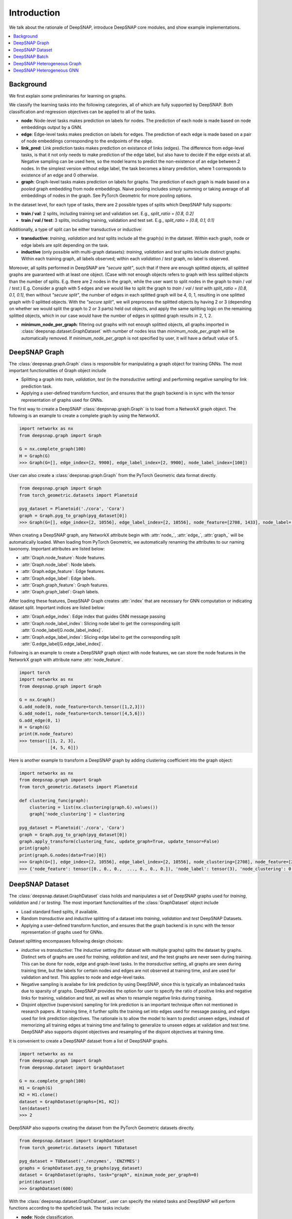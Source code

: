 Introduction
============

We talk about the rationale of DeepSNAP, introduce DeepSNAP core modules, and show example implementations.

.. contents::
    :local:
    
Background
----------
We first explain some preliminaries for learning on graphs.

We classify the learning tasks into the following categories, all of which are fully supported by DeepSNAP.
Both classification and regression objectives can be applied to all of the tasks.

* **node**: Node-level tasks makes prediction on labels for nodes. The prediction of each node is made based on node embeddings output by a GNN.
* **edge**: Edge-level tasks makes prediction on labels for edges. The prediction of each edge is made based on a pair of node embeddings corresponding to the endpoints of the edge.
* **link_pred**: Link prediction tasks makes prediction on existance of links (edges). The difference from edge-level tasks, is that it not only needs to make prediction of the edge label, but also have to decide if the edge exists at all. Negative sampling can be used here, so the model learns to predict the non-existence of an edge between 2 nodes. In the simplest version without edge label, the task becomes a binary prediction, where 1 corresponds to existence of an edge and 0 otherwise.
* **graph**: Graph-level tasks makes prediction on labels for graphs. The prediction of each graph is made based on a `pooled` graph embedding from node embeddings. Naive pooling includes simply summing or taking average of all embeddings of nodes in the graph. See PyTorch Geometric for more pooling options.

In the dataset level, for each type of tasks, there are 2 possible types of splits which DeepSNAP fully supports:

* **train / val**: 2 splits, including training set and validation set. E.g., `split_ratio = [0.8, 0.2]`
* **train / val / test**: 3 splits, including training, validation and test set. E.g., `split_ratio = [0.8, 0.1, 0.1]`

Additionally, a type of split can be either transductive or inductive:

* **transductive**: `training`, `validation` and `test` splits include all the graph(s) in the dataset. Within each graph, node or edge labels are split depending on the task.
* **inductive** (only possible with multi-graph datasets): `training`, `validation` and `test` splits include distinct graphs. Within each training graph, all labels observed; within each `validation` / `test` graph, no label is observed.

Moreover, all splits performed in DeepSNAP are `"secure split"`, such that if there are enough splitted objects, all splitted graphs are guaranteed with at least one object. (Case with not enough objects refers to graph with less splitted objects than the number of splits. E.g. there are 2 nodes in the graph, while the user want to split nodes in the graph to `train` / `val` / `test`.)
E.g. Consider a graph with 5 edges and we would like to split the graph to `train` / `val` / `test` with `split_ratio = [0.8, 0.1, 0.1]`, then without `"secure split"`, the number of edges in each splitted graph will be 4, 0, 1, resulting in one splitted graph with 0 splitted objects. With the `"secure split"`, we will preprocess the splitted objects by having 2 or 3 (depending on whether we would split the graph to 2 or 3 parts) held out objects, and apply the same splitting logic on the remaining splitted objects, which in our case would have the number of edges in splitted graph results in 2, 1, 2.

* **minimum_node_per_graph**: filtering out graphs with not enough splitted objects, all graphs imported in :class:`deepsnap.dataset.GraphDataset` with number of nodes less than `minimum_node_per_graph` will be automatically removed. If `minimum_node_per_graph` is not specified by user, it will have a default value of 5.

DeepSNAP Graph
--------------

The :class:`deepsnap.graph.Graph` class is responsible for manipulating a graph object for training GNNs. The most important functionalities of Graph object include

* Splitting a graph into `train`, `validation`, `test` (in the `transductive` setting) and performing negative sampling for link prediction task.
* Applying a user-defined transform function, and ensures that the graph backend is in sync with the tensor representation of graphs used for GNNs.

The first way to create a DeepSNAP :class:`deepsnap.graph.Graph` is to load 
from a NetworkX graph object. The following is an example to create a complete 
graph by using the NetworkX.

.. code-block:: python
	
    import networkx as nx
    from deepsnap.graph import Graph

    G = nx.complete_graph(100)
    H = Graph(G)
    >>> Graph(G=[], edge_index=[2, 9900], edge_label_index=[2, 9900], node_label_index=[100])

User can also create a :class:`deepsnap.graph.Graph` from the PyTorch Geometric data format directly.

.. code-block:: python

    from deepsnap.graph import Graph
    from torch_geometric.datasets import Planetoid

    pyg_dataset = Planetoid('./cora', 'Cora')
    graph = Graph.pyg_to_graph(pyg_dataset[0])
    >>> Graph(G=[], edge_index=[2, 10556], edge_label_index=[2, 10556], node_feature=[2708, 1433], node_label=[2708], node_label_index=[2708])

When creating a DeepSNAP graph, any NetworkX attribute begin with :attr:`node_`, :attr:`edge_`, :attr:`graph_` will be automatically loaded.
When loading from PyTorch Geometric, we automatically renaming the attributes to our naming taxonomy.
Important attributes are listed below:

- :attr:`Graph.node_feature`: Node features.
- :attr:`Graph.node_label`: Node labels.
- :attr:`Graph.edge_feature`: Edge features.
- :attr:`Graph.edge_label`: Edge labels.
- :attr:`Graph.graph_feature`: Graph features.
- :attr:`Graph.graph_label`: Graph labels.

After loading these features, DeepSNAP Graph creates :attr:`index` that are necessary for GNN computation or indicating dataset split.
Important indices are listed below:

- :attr:`Graph.edge_index`: Edge index that guides GNN message passing
- :attr:`Graph.node_label_index`: Slicing node label to get the corresponding split :attr:`G.node_label[G.node_label_index]`.
- :attr:`Graph.edge_label_index`: Slicing edge label to get the corresponding split :attr:`G.edge_label[G.edge_label_index]`.


Following is an example to create a DeepSNAP graph object with node features, we can store the node features in the NetworkX graph with
attribute name :attr:`node_feature`.

.. code-block:: python
    
    import torch
    import networkx as nx
    from deepsnap.graph import Graph

    G = nx.Graph()
    G.add_node(0, node_feature=torch.tensor([1,2,3]))
    G.add_node(1, node_feature=torch.tensor([4,5,6]))
    G.add_edge(0, 1)
    H = Graph(G)
    print(H.node_feature)
    >>> tensor([[1, 2, 3],
                [4, 5, 6]])

Here is another example to transform a DeepSNAP graph by adding clustering coefficient into the graph object:

.. code-block:: python

    import networkx as nx
    from deepsnap.graph import Graph
    from torch_geometric.datasets import Planetoid

    def clustering_func(graph):
        clustering = list(nx.clustering(graph.G).values())
        graph['node_clustering'] = clustering

    pyg_dataset = Planetoid('./cora', 'Cora')
    graph = Graph.pyg_to_graph(pyg_dataset[0])
    graph.apply_transform(clustering_func, update_graph=True, update_tensor=False)
    print(graph)
    print(graph.G.nodes(data=True)[0])
    >>> Graph(G=[], edge_index=[2, 10556], edge_label_index=[2, 10556], node_clustering=[2708], node_feature=[2708, 1433], node_label=[2708], node_label_index=[2708])
    >>> {'node_feature': tensor([0., 0., 0.,  ..., 0., 0., 0.]), 'node_label': tensor(3), 'node_clustering': 0.3333333333333333}


DeepSNAP Dataset
----------------

The :class:`deepsnap.dataset.GraphDataset` class holds and manipulates a set of DeepSNAP graphs used for `training`, `validation` and / or `testing`. The most important functionalities of the :class:`GraphDataset` object include

* Load standard fixed splits, if available.
* Random `transductive` and `inductive` splitting of a dataset into `training`, `validation` and `test` DeepSNAP Datasets. 
* Applying a user-defined transform function, and ensures that the graph backend is in sync with the tensor representation of graphs used for GNNs.

Dataset splitting encompasses following design choices:

* `inductive` vs `transductive`: The `inductive` setting (for dataset with multiple graphs) splits the dataset by graphs. Distinct sets of graphs are used for `training`, `validation` and `test`, and the test graphs are never seen during training. This can be done for node, edge and graph-level tasks. In the `transductive` setting, all graphs are seen during training time, but the labels for certain nodes and edges are not observed at training time, and are used for validation and test. This applies to node and edge-level tasks.
* Negative sampling is availabe for link prediction by using DeepSNAP, since this is typically an imbalanced tasks due to sparsity of graphs. DeepSNAP provides the option for user to specify the ratio of positive links and negative links for training, validation and test, as well as when to resample negative links during training.
* Disjoint objective (supervision) sampling for link prediction is an important technique often not mentioned in research papers. At training time, it further splits the training set into edges used for message passing, and edges used for link prediction objectives. The rationale is to allow the model to learn to predict unseen edges, instead of memorizing all training edges at training time and failing to generalize to unseen edges at validation and test time. DeepSNAP also supports disjoint objectives and resampling of the disjoint objectives at training time. 

It is convenient to create a DeepSNAP dataset from a list of DeepSNAP graphs.

.. code-block:: python

    import networkx as nx
    from deepsnap.graph import Graph
    from deepsnap.dataset import GraphDataset

    G = nx.complete_graph(100)
    H1 = Graph(G)
    H2 = H1.clone()
    dataset = GraphDataset(graphs=[H1, H2])
    len(dataset)
    >>> 2

DeepSNAP also supports creating the dataset from the PyTorch Geometric datasets directly.

.. code-block:: python

    from deepsnap.dataset import GraphDataset
    from torch_geometric.datasets import TUDataset

    pyg_dataset = TUDataset('./enzymes', 'ENZYMES')
    graphs = GraphDataset.pyg_to_graphs(pyg_dataset)
    dataset = GraphDataset(graphs, task="graph", minimum_node_per_graph=0)
    print(dataset)
    >>> GraphDataset(600)

With the :class:`deepsnap.dataset.GraphDataset`, user can specify the related tasks and DeepSNAP will 
perform functions according to the speficied task.
The tasks include:

- **node**: Node classification.
- **edge**: Edge classification.
- **link_pred**: Link prediction.
- **graph**: Graph classification.

Following is an example to perform a split to `train`, `validation` and `test` set with respect to the `node` 
(node classification) task.

.. code-block:: python

    import torch
    import networkx as nx
    from deepsnap.graph import Graph
    from deepsnap.dataset import GraphDataset

    G = nx.complete_graph(100)
    Graph.add_node_attr(G, 'node_feature', torch.zeros([100, 1]))
    Graph.add_node_attr(G, 'node_label', torch.zeros([100, 1]))
    H1 = Graph(G)
    H2 = H1.clone()
    dataset = GraphDataset(graphs=[H1, H2], task='node')

    train, val, test = dataset.split(transductive=True, split_ratio=[0.8, 0.1, 0.1])
    print(train, val, test)
    >>> GraphDataset(2) GraphDataset(2) GraphDataset(2)

Notice user can also specify whether the learning is `transductive`. In the example above, the nodes in each 
graph is splited to `train`, `validation` and `test` sets with repsect to the `split_ratio` 8:1:1.
If the `transductive` is `False`, the dataset will be splitted as following:

.. code-block:: python

    from deepsnap.dataset import GraphDataset
    from torch_geometric.datasets import TUDataset

    pyg_dataset = TUDataset('./enzymes', 'ENZYMES')
    graphs = GraphDataset.pyg_to_graphs(pyg_dataset)
    dataset = GraphDataset(graphs, task="graph", minimum_node_per_graph=0)
    train, val, test = dataset.split(
                transductive=False, split_ratio = [0.8, 0.1, 0.1])
    print(train, val, test)
    >>> GraphDataset(480) GraphDataset(60) GraphDataset(60)

It is also possible to transform the dataset directly. Here is an example for transforming a DeepSNAP dataset:

.. code-block:: python

    import networkx as nx
    from deepsnap.dataset import GraphDataset
    from torch_geometric.datasets import TUDataset

    def clustering_func(graph):
        clustering = list(nx.clustering(graph.G).values())
        graph['node_clustering'] = clustering

    pyg_dataset = TUDataset('./enzymes', 'ENZYMES')
    graphs = GraphDataset.pyg_to_graphs(pyg_dataset)
    dataset = GraphDataset(graphs, task='graph', minimum_node_per_graph=0)
    dataset.apply_transform(clustering_func, update_graph=True, update_tensor=False)
    print(dataset)
    print(dataset[0])
    >>> GraphDataset(600)
    >>> Graph(G=[], edge_index=[2, 168], edge_label_index=[2, 168], graph_label=[1], node_clustering=[37], node_feature=[37, 3], node_label_index=[37])


DeepSNAP Batch
--------------

The main purpose of the :class:`deepsnap.batch.Batch` is to :meth:`collate` the dataset and make it to be easily used 
with the :class:`torch.utils.data.DataLoader`.
The following example is to :meth:`collate` the train dataset into batches with 10 graphs in each batch.

.. code-block:: python

    import networkx as nx
    from deepsnap.batch import Batch
    from deepsnap.dataset import GraphDataset
    from torch_geometric.datasets import TUDataset
    from torch.utils.data import DataLoader

    def clustering_func(graph):
        clustering = list(nx.clustering(graph.G).values())
        graph['node_clustering'] = clustering

    pyg_dataset = TUDataset('./enzymes', 'ENZYMES')
    graphs = GraphDataset.pyg_to_graphs(pyg_dataset)
    dataset = GraphDataset(graphs, task='graph', minimum_node_per_graph=0)
    train, val, test = dataset.split(
                transductive=False, split_ratio = [0.8, 0.1, 0.1])
    train_loader = DataLoader(train, collate_fn=Batch.collate(), batch_size=10, shuffle=True)
    batch = next(iter(train_loader))
    batch = batch.apply_transform(clustering_func, update_graph=True, update_tensor=False)
    print(batch)
    >>> Batch(G=[10], batch=[266], edge_index=[2, 1064], edge_label_index=[2, 1064], graph_label=[10], node_clustering=[10], node_feature=[266, 3], node_label_index=[266])


Here is another example to transform a DeepSNAP Batch by adding the clustering coefficient to the :attr:`node_feature`:

.. code-block:: python

    import torch
    import networkx as nx
    from deepsnap.batch import Batch
    from deepsnap.dataset import GraphDataset
    from torch_geometric.datasets import TUDataset
    from torch.utils.data import DataLoader

    def clustering_func(graph):
        clustering = torch.tensor(list(nx.clustering(graph.G).values()))
        clustering = clustering.view(-1, 1)
        graph.node_feature = torch.cat([graph.node_feature, clustering], dim=1)

    pyg_dataset = TUDataset('./enzymes', 'ENZYMES')
    graphs = GraphDataset.pyg_to_graphs(pyg_dataset)
    dataset = GraphDataset(graphs, task='graph', minimum_node_per_graph=0)
    train, val, test = dataset.split(
                transductive=False, split_ratio = [0.8, 0.1, 0.1])
    train_loader = DataLoader(train, collate_fn=Batch.collate(), batch_size=10, shuffle=True)
    batch = next(iter(train_loader))
    batch = batch.apply_transform(clustering_func, update_graph=True, update_tensor=False)
    print(batch)
    >>> Batch(G=[10], batch=[411], edge_index=[2, 1378], edge_label_index=[2, 1378], graph_label=[10], node_feature=[411, 4], node_label_index=[411])
    print(nx.get_node_attributes(batch.G[0], 'node_feature')[0].shape[0])
    >>> 4


To have a better understanding of using DeepSNAP with homogeneous graphs, we recommend you to look at the examples:

- `Node classification <https://github.com/snap-stanford/deepsnap/tree/master/examples/node_classification>`__
- `Link prediction <https://github.com/snap-stanford/deepsnap/tree/master/examples/link_prediction>`__
- `Graph classification <https://github.com/snap-stanford/deepsnap/tree/master/examples/graph_classification>`__

Or see our `Colab Notebooks <colab.html>`_.

DeepSNAP Heterogeneous Graph
----------------------------

The DeepSNAP provides :class:`deepsnap.hetero_graph.HeteroGraph` class for the heterogeneous graph.
The main idea is similar to the DeepSNAP :class:`Graph` class. But :class:`deepsnap.hetero_graph.HeteroGraph` 
add some extra peroperties for heterogeneous graph and functions in the class are overrided for the 
heterogeneous graph.

The first way to create a DeepSNAP :class:`deepsnap.hetero_graph.HeteroGraph` is to load
from a NetworkX graph object. The following is an example to create a simple
:class:`HeteroGraph` object by using the NetworkX.

.. code-block:: python

    import torch
    import networkx as nx
    from deepsnap.hetero_graph import HeteroGraph

    G = nx.DiGraph()
    G.add_node(0, node_type='n1', node_label=1, node_feature=torch.Tensor([0.1, 0.2, 0.3]))
    G.add_node(1, node_type='n1', node_label=0, node_feature=torch.Tensor([0.2, 0.3, 0.4]))
    G.add_node(2, node_type='n2', node_label=1, node_feature=torch.Tensor([0.3, 0.4, 0.5]))
    G.add_edge(0, 1, edge_type='e1')
    G.add_edge(0, 2, edge_type='e1')
    G.add_edge(1, 2, edge_type='e2')
    H = HeteroGraph(G)
    for hetero_feature in H:
        print(hetero_feature)

    >>> ('G', <networkx.classes.digraph.DiGraph object at 0x103642370>)
        ('edge_index', {('n1', 'e1', 'n1'): tensor([[0],
                [1]]), ('n1', 'e1', 'n2'): tensor([[0],
                [0]]), ('n1', 'e2', 'n2'): tensor([[1],
                [0]])})
        ('edge_label_index', {('n1', 'e1', 'n1'): tensor([[0],
                [1]]), ('n1', 'e1', 'n2'): tensor([[0],
                [0]]), ('n1', 'e2', 'n2'): tensor([[1],
                [0]])})
        ('edge_to_graph_mapping', {('n1', 'e1', 'n1'): tensor([0]), ('n1', 'e1', 'n2'): tensor([1]), ('n1', 'e2', 'n2'): tensor([2])})
        ('edge_to_tensor_mapping', tensor([0, 0, 0]))
        ('edge_type', {('n1', 'e1', 'n1'): ['e1'], ('n1', 'e1', 'n2'): ['e1'], ('n1', 'e2', 'n2'): ['e2']})
        ('node_feature', {'n1': tensor([[0.1000, 0.2000, 0.3000],
                [0.2000, 0.3000, 0.4000]]), 'n2': tensor([[0.3000, 0.4000, 0.5000]])})
        ('node_label', {'n1': tensor([1, 0]), 'n2': tensor([1])})
        ('node_label_index', {'n1': tensor([0, 1]), 'n2': tensor([0])})
        ('node_to_graph_mapping', {'n1': tensor([0, 1]), 'n2': tensor([2])})
        ('node_to_tensor_mapping', tensor([0, 1, 0]))
        ('node_type', {'n1': ['n1', 'n1'], 'n2': ['n2']})

User can also create a :class:`deepsnap.hetero_graph.HeteroGraph` from the PyTorch Geometric data format directly
in similar manner of the homogeneous graph case.

When creating a DeepSNAP heterogeneous graph, any NetworkX attribute begin with :attr:`node_`, :attr:`edge_`, :attr:`graph_` will be automatically loaded.
Important attributes are listed below:

- :attr:`HeteroGraph.node_feature`: Node features.
- :attr:`HeteroGraph.node_label`: Node labels.
- :attr:`HeteroGraph.edge_feature`: Edge features.
- :attr:`HeteroGraph.edge_label`: Edge labels.
- :attr:`HeteroGraph.graph_feature`: Graph features.
- :attr:`HeteroGraph.graph_label`: Graph labels.

After loading these features, DeepSNAP Graph creates :attr:`index` that are necessary for GNN computation or indicating dataset split.
Important indices are listed below:

- :attr:`HeteroGraph.edge_index`: Edge index that guides GNN message passing
- :attr:`HeteroGraph.node_label_index`: Slicing node label to get the corresponding split :attr:`G.node_label[G.node_label_index]`.
- :attr:`HeteroGraph.edge_label_index`: Slicing edge label to get the corresponding split :attr:`G.edge_label[G.edge_label_index]`.

Similar to the homogeneous graph, the :class:`HeteroGraph` also includes a NetworkX backend graph object for applying transform functions.
Note that the node type for each node has to be specified as a node property :attr:`node_type` in the NetworkX graph object. Similarly, the edge type for each edge has to be specified as an edge property :attr:`edge_type` in the NetworkX graph object. 
The :class:`deepsnap.hetero_graph.HeteroGraph` will store the some data in a `dict` format.
For example, :attr:`HeteroGraph.node_feature` is a dictionary of :attr:`node_type` as keys and values are the node 
feature tensors for each :attr:`node_type`. Similarly, :attr:`HeteroGraph.edge_feature` is a dictionary of :attr:`edge_type` as keys and
values are the edge features for each :attr:`edge_type`.

The heterogeneous GNN framework is fully general and supports both heterogeneity of nodes and edges. It defines the concept of
:attr:`message_types`, as `tuples` in the format of `(start_node_type, edge_type, end_node_type)`. A single node / edge type is used if there is only 1 type of node or edges. The messages for different message types can be parameterized by different weights or even different message passing model.
For example, :attr:`HeteroGraph.edge_index` and :attr:`HeteroGraph.edge_label_index` are dictionaries of :attr:`message_types`
as keys and values are :class:`torch.Tensor` representing edge indices of each :attr:`message_type`.

Dataset splitting for heterogeneous graph encompasses the following additional design choices:

* :attr:`split_types` is a heterogeneous graph specific parameter to let the user specify which types the user would like to split in
  the splitting process for the user specified :attr:`task`. To be more specific, for node split task, the :attr:`split_types` could be either
  a :attr:`node_type` or a list of :attr:`node_type`, and for edge split task and link prediction task, the :attr:`split_types` could be either
  a :attr:`message_type` or a list of :attr:`message_type`. Note that if :attr:`split_types` is not specified in the split function, then the
  default behavior is to include all types corresponding to the :attr:`task`.

* :attr:`edge_split_mode` is a heterogeneous graph specific parameter to let the user specify whether to use some extra resources to have
  edges of each :attr:`message_type` respect to the :attr:`split_ratio` as well.
  :attr:`edge_split_mode` could either be set to `exact` or `approximate`. If `exact` is set, and when :attr:`task` is set to link prediction
  task, then in the splitting process, the relative number of edges for each :attr:`message_type` is exactly splitted correspnding to
  the :attr:`split_ratio`. If `approximate` is set, and when :attr:`task` is set to link prediction task, then in the splitting process,
  even though the total number of edges will be exactly splitted corresponding to the :attr:`split_ratio`, this relative split ratio
  might not hold for edges within each :attr:`message_type`. Note that if :attr:`edge_split_mode` is not specified in the initilization process,
  then the default behavior is `exact`. Additionally, when the :attr:`split_types` includes all types
  of object in its corresponding :attr:`task`, having :attr:`edge_split_mode` set to `approximate` could give the user some performance gain.


DeepSNAP Heterogeneous GNN
--------------------------

The Heterogeneous GNN layer is a PyTorch :class:`nn.Module` that supports easy creation of heterogeneous GNN, building on top of PyTorch Geometric. Users can easily specify the message passing model for each message type.
The message passing models are straightforward adaptation of Pytorch Geometric homogeneous models (such as GraphSAGE, GCN, GIN). In future release, we will provide even easier utilities to create such heterogeneous message passing models.

An example GNN layer for heterogeneous graph is :class:`deepsnap.hetero_gnn.HeteroSAGEConv`.

The module :class:`deepsnap.hetero_gnn.HeteroConv` allows heterogeneous message passing for all message types to be performed on a
heterogeneous graph, which acts like a `wrapper` layer.

There are also some useful functions for the heterogeneous GNN, such as the :func:`deepsnap.hetero_gnn.forward_op` 
and :func:`deepsnap.hetero_gnn.loss_op`, which are helpful to build the heterogeneous GNN model.


For more details on :class:`deepsnap.hetero_graph.HeteroGraph`, please see DeepSNAP examples for heterogeneous graph:

- `Node classification <https://github.com/snap-stanford/deepsnap/tree/master/examples/node_classification_hetero>`__
- `Link prediction <https://github.com/snap-stanford/deepsnap/tree/master/examples/link_prediction_hetero>`__

Or see our `Colab Notebooks <colab.html>`_.
